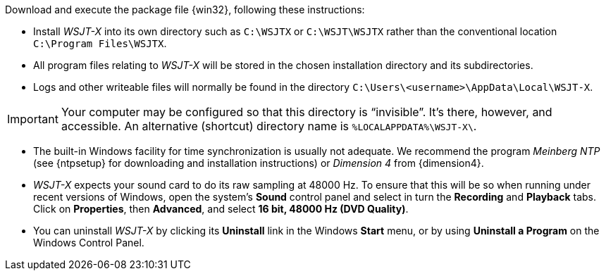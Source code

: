 // Status=review

Download and execute the package file {win32}, following these
instructions:

- Install _WSJT-X_ into its own directory such as `C:\WSJTX` or
`C:\WSJT\WSJTX` rather than the conventional location
`C:\Program Files\WSJTX`.

- All program files relating to _WSJT-X_ will be stored in the chosen
installation directory and its subdirectories. 

- Logs and other writeable files will normally be found in the 
directory `C:\Users\<username>\AppData\Local\WSJT-X`.

IMPORTANT: Your computer may be configured so that this directory is
"`invisible`".  It's there, however, and accessible.  An alternative
(shortcut) directory name is `%LOCALAPPDATA%\WSJT-X\`.

- The built-in Windows facility for time synchronization is usually
not adequate. We recommend the program _Meinberg NTP_ (see {ntpsetup}
for downloading and installation instructions) or _Dimension 4_ from
{dimension4}.

- _WSJT-X_ expects your sound card to do its raw sampling at 48000 Hz.
To ensure that this will be so when running under recent versions of
Windows, open the system's *Sound* control panel and select in turn the
*Recording* and *Playback* tabs. Click on *Properties*, then
*Advanced*, and select *16 bit, 48000 Hz (DVD Quality)*.

- You can uninstall _WSJT-X_ by clicking its *Uninstall* link in the
Windows *Start* menu, or by using *Uninstall a Program* on the
Windows Control Panel.
